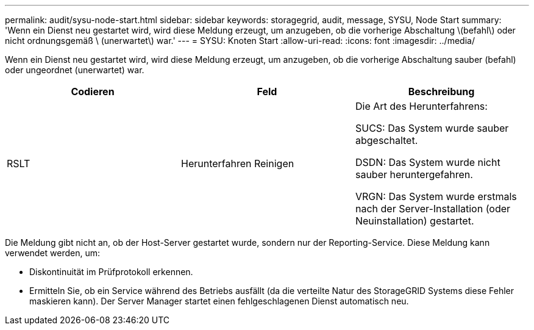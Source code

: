 ---
permalink: audit/sysu-node-start.html 
sidebar: sidebar 
keywords: storagegrid, audit, message, SYSU, Node Start 
summary: 'Wenn ein Dienst neu gestartet wird, wird diese Meldung erzeugt, um anzugeben, ob die vorherige Abschaltung \(befahl\) oder nicht ordnungsgemäß \ (unerwartet\) war.' 
---
= SYSU: Knoten Start
:allow-uri-read: 
:icons: font
:imagesdir: ../media/


[role="lead"]
Wenn ein Dienst neu gestartet wird, wird diese Meldung erzeugt, um anzugeben, ob die vorherige Abschaltung sauber (befahl) oder ungeordnet (unerwartet) war.

|===
| Codieren | Feld | Beschreibung 


 a| 
RSLT
 a| 
Herunterfahren Reinigen
 a| 
Die Art des Herunterfahrens:

SUCS: Das System wurde sauber abgeschaltet.

DSDN: Das System wurde nicht sauber heruntergefahren.

VRGN: Das System wurde erstmals nach der Server-Installation (oder Neuinstallation) gestartet.

|===
Die Meldung gibt nicht an, ob der Host-Server gestartet wurde, sondern nur der Reporting-Service. Diese Meldung kann verwendet werden, um:

* Diskontinuität im Prüfprotokoll erkennen.
* Ermitteln Sie, ob ein Service während des Betriebs ausfällt (da die verteilte Natur des StorageGRID Systems diese Fehler maskieren kann). Der Server Manager startet einen fehlgeschlagenen Dienst automatisch neu.

